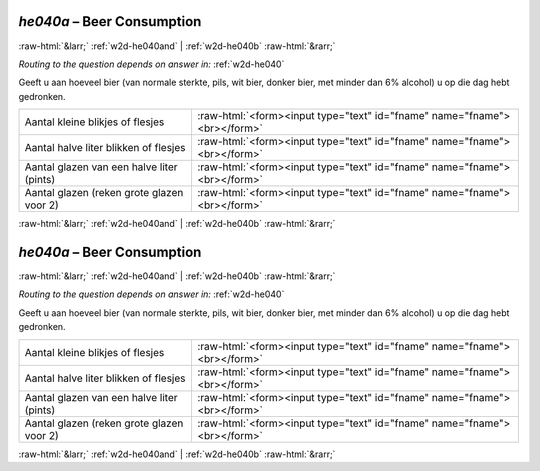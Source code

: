 .. _w2d-he040a:

 
 .. role:: raw-html(raw) 
        :format: html 

`he040a` – Beer Consumption
===========================


:raw-html:`&larr;` :ref:`w2d-he040and` | :ref:`w2d-he040b` :raw-html:`&rarr;` 

*Routing to the question depends on answer in:* :ref:`w2d-he040`

Geeft u aan hoeveel bier (van normale sterkte, pils, wit bier, donker bier, met minder dan
6% alcohol) u op die dag hebt gedronken.

.. csv-table::
   :delim: |

           Aantal kleine blikjes of flesjes | :raw-html:`<form><input type="text" id="fname" name="fname"><br></form>`
           Aantal halve liter blikken of flesjes | :raw-html:`<form><input type="text" id="fname" name="fname"><br></form>`
           Aantal glazen van een halve liter (pints) | :raw-html:`<form><input type="text" id="fname" name="fname"><br></form>`
           Aantal glazen (reken grote glazen voor 2) | :raw-html:`<form><input type="text" id="fname" name="fname"><br></form>`

.. image:: ../_screenshots/w2-he040a.png


:raw-html:`&larr;` :ref:`w2d-he040and` | :ref:`w2d-he040b` :raw-html:`&rarr;` 

.. _w2d-he040a:

 
 .. role:: raw-html(raw) 
        :format: html 

`he040a` – Beer Consumption
===========================


:raw-html:`&larr;` :ref:`w2d-he040and` | :ref:`w2d-he040b` :raw-html:`&rarr;` 

*Routing to the question depends on answer in:* :ref:`w2d-he040`

Geeft u aan hoeveel bier (van normale sterkte, pils, wit bier, donker bier, met minder dan
6% alcohol) u op die dag hebt gedronken.

.. csv-table::
   :delim: |

           Aantal kleine blikjes of flesjes | :raw-html:`<form><input type="text" id="fname" name="fname"><br></form>`
           Aantal halve liter blikken of flesjes | :raw-html:`<form><input type="text" id="fname" name="fname"><br></form>`
           Aantal glazen van een halve liter (pints) | :raw-html:`<form><input type="text" id="fname" name="fname"><br></form>`
           Aantal glazen (reken grote glazen voor 2) | :raw-html:`<form><input type="text" id="fname" name="fname"><br></form>`

.. image:: ../_screenshots/w2-he040a.png


:raw-html:`&larr;` :ref:`w2d-he040and` | :ref:`w2d-he040b` :raw-html:`&rarr;` 

